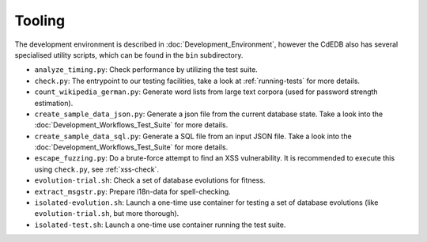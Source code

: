 Tooling
=======

The development environment is described in :doc:`Development_Environment`,
however the CdEDB also has several specialised utility scripts, which can be
found in the ``bin`` subdirectory.

* ``analyze_timing.py``: Check performance by utilizing the test suite.
* ``check.py``: The entrypoint to our testing facilities, take a look at
  :ref:`running-tests` for more details.
* ``count_wikipedia_german.py``: Generate word lists from large text corpora
  (used for password strength estimation).
* ``create_sample_data_json.py``: Generate a json file from the current database
  state. Take a look into the :doc:`Development_Workflows_Test_Suite` for more details.
* ``create_sample_data_sql.py``: Generate a SQL file from an input JSON file. Take a
  look into the :doc:`Development_Workflows_Test_Suite` for more details.
* ``escape_fuzzing.py``: Do a brute-force attempt to find an XSS vulnerability.
  It is recommended to execute this using ``check.py``, see :ref:`xss-check`.
* ``evolution-trial.sh``: Check a set of database evolutions for fitness.
* ``extract_msgstr.py``: Prepare i18n-data for spell-checking.
* ``isolated-evolution.sh``: Launch a one-time use container for testing a
  set of database evolutions (like ``evolution-trial.sh``, but more thorough).
* ``isolated-test.sh``: Launch a one-time use container running the test suite.
